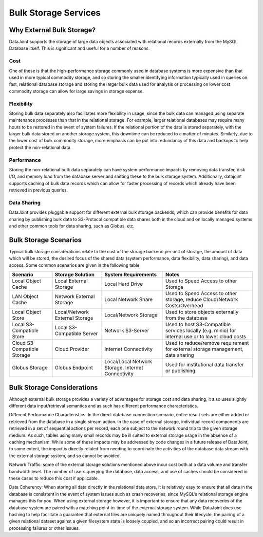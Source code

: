 Bulk Storage Services
=====================

Why External Bulk Storage?
--------------------------

DataJoint supports the storage of large data objects associated with relational records externally from the MySQL Database itself. This is significant and useful for a number of reasons.

Cost
^^^^
One of these is that the high-performance storage commonly used in database systems is more expensive than that used in more typical commodity storage, and so storing the smaller identifying information typically used in queries on fast, relational database storage and storing the larger bulk data used for analysis or processing on lower cost commodity storage can allow for large savings in storage expense.

Flexibility 
^^^^^^^^^^^
Storing bulk data separately also facilitates more flexibility in usage, since the bulk data can managed using separate maintenance processes than that in the relational storage. For example, larger relational databases may require many hours to be restored in the event of system failures. If the relational portion of the data is stored separately, with the larger bulk data stored on another storage system, this downtime can be reduced to a matter of minutes. Similarly, due to the lower cost of bulk commodity storage, more emphasis can be put into redundancy of this data and backups to help protect the non-relational data.

Performance 
^^^^^^^^^^^
Storing the non-relational bulk data separately can have system performance impacts by removing data transfer, disk I/O, and memory load from the database server and shifting these to the bulk storage system. Additionally, datajoint supports caching of bulk data records which can allow for faster processing of records which already have been retrieved in previous queries.

Data Sharing 
^^^^^^^^^^^^
DataJoint provides pluggable support for different external bulk storage backends, which can provide benefits for data sharing by publishing bulk data to S3-Protocol compatible data shares both in the cloud and on locally managed systems and other common tools for data sharing, such as Globus, etc.

Bulk Storage Scenarios
----------------------
Typical bulk storage considerations relate to the cost of the storage backend per unit of storage, the amount of data which will be stored, the desired focus of the shared data (system performance, data flexibility, data sharing), and data access. Some common scenarios are given in the following table:


.. list-table:: 
 :header-rows: 1

 * - Scenario
   - Storage Solution
   - System Requirements
   - Notes
 * - Local Object Cache
   - Local External Storage
   - Local Hard Drive
   - Used to Speed Access to other Storage
 * - LAN Object Cache
   - Network External Storage
   - Local Network Share
   - Used to Speed Access to other storage, reduce Cloud/Network Costs/Overhead
 * - Local Object Store
   - Local/Network External Storage
   - Local/Network Storage
   - Used to store objects externally from the database
 * - Local S3-Compatible Store
   - Local S3-Compatible Server
   - Network S3-Server
   - Used to host S3-Compatible services locally (e.g. minio) for internal use or to lower cloud costs
 * - Cloud S3-Compatible Storage
   - Cloud Provider
   - Internet Connectivity
   - Used to reduce/remove requirement for external storage management, data sharing
 * - Globus Storage
   - Globus Endpoint
   - Local/Local Network Storage, Internet Connectivity
   - Used for institutional data transfer or publishing.

Bulk Storage Considerations
---------------------------

Although external bulk storage provides a variety of advantages for storage cost and data sharing, it also uses slightly different data input/retrieval semantics and as such has different performance characteristics. 

Different Performance Characteristics: In the direct database connection scenario, entire result sets are either added or retrieved from the database in a single stream action. In the case of external storage, individual record components are retrieved in a set of sequential actions per record, each one subject to the network round trip to the given storage medium. As such, tables using many small records may be ill suited to external storage usage in the absence of a caching mechanism. While some of these impacts may be addressed by code changes in a future release of DataJoint, to some extent, the impact is directly related from needing to coordinate the activities of the database data stream with the external storage system, and so cannot be avoided.

Network Traffic: some of the external storage solutions mentioned above incur cost both at a data volume and transfer bandwidth level. The number of users querying the database, data access, and use of caches should be considered in these cases to reduce this cost if applicable.

Data Coherency: When storing all data directly in the relational data store, it is relatively easy to ensure that all data in the database is consistent in the event of system issues such as crash recoveries, since MySQL’s relational storage engine manages this for you. When using external storage however, it is important to ensure that any data recoveries of the database system are paired with a matching point-in-time of the external storage system. While DataJoint does use hashing to help facilitate a guarantee that external files are uniquely named throughout their lifecycle, the pairing of a given relational dataset against a given filesystem state is loosely coupled, and so an incorrect pairing could result in processing failures or other issues.

